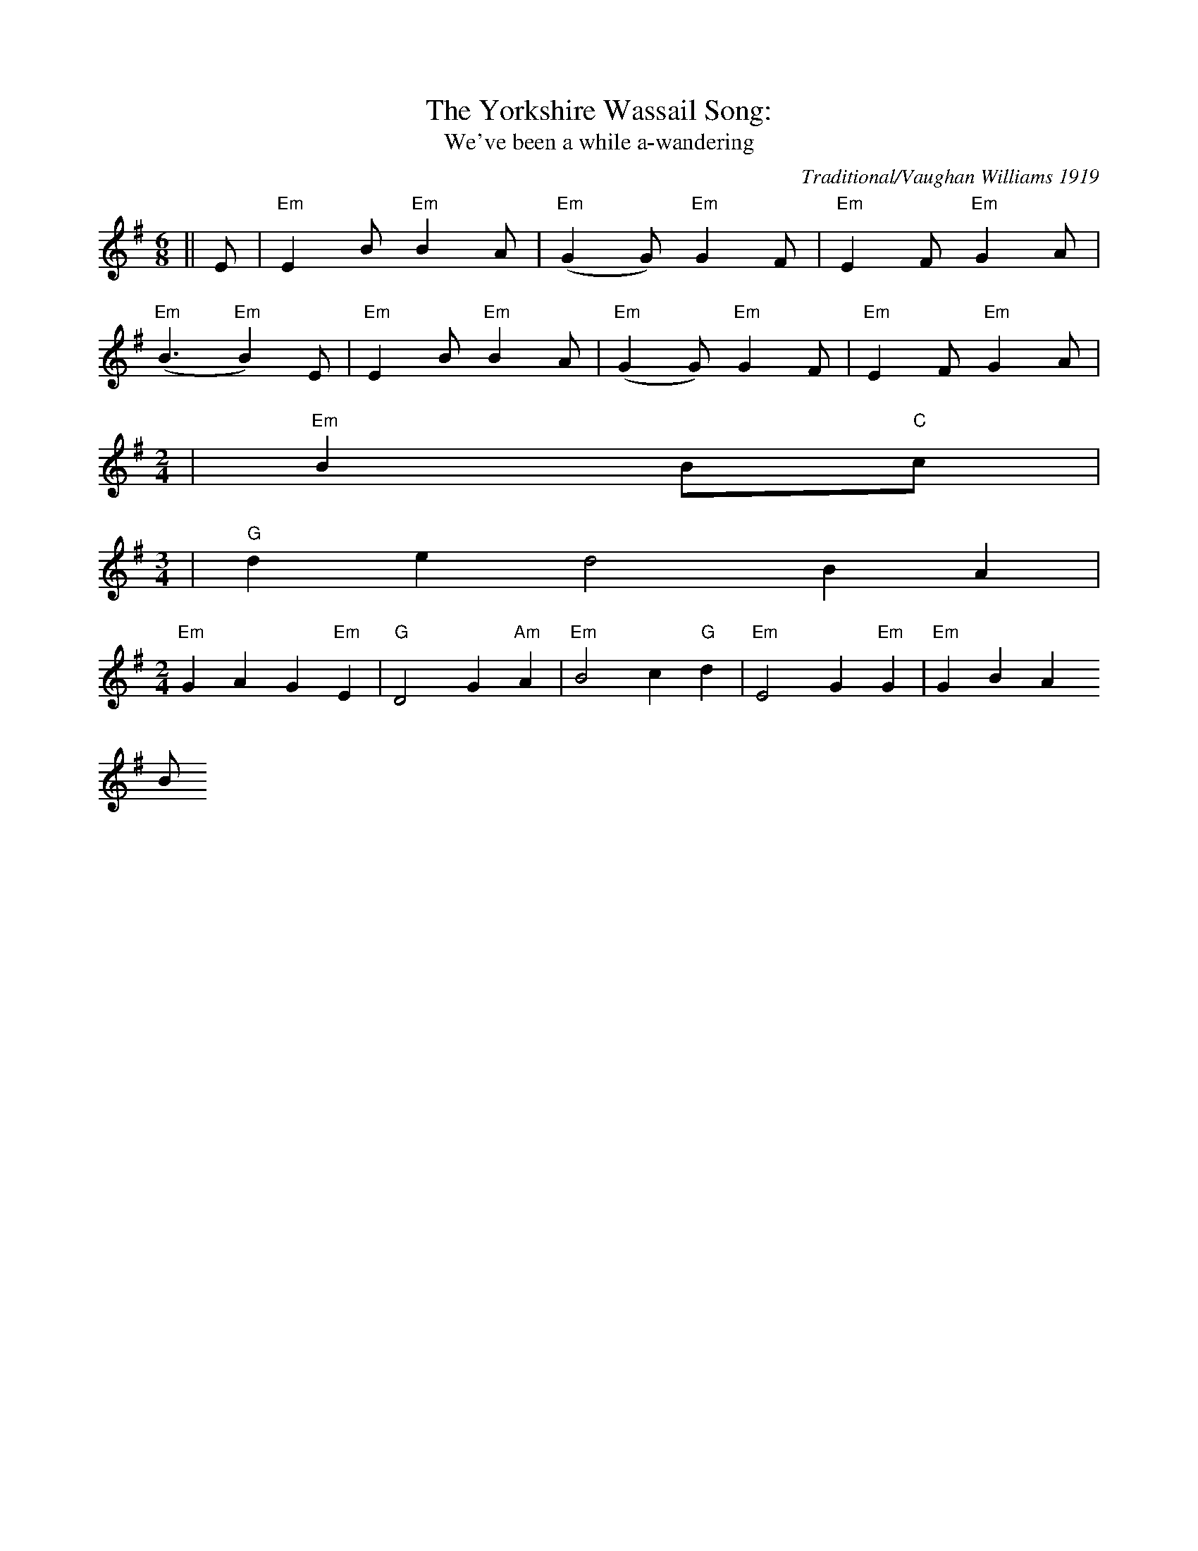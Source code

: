 X: 0
T:The Yorkshire Wassail Song:
T:We've been a while a-wandering
M:6/8
L:1/8
C:Traditional/Vaughan Williams 1919
S:New Oxford Book of Carols
K:G
||E|"Em"E2B"Em"B2A|("Em"G2G)"Em"G2F|"Em"E2F"Em"G2A|
("Em"B3"Em"B2) E|"Em"E2 B"Em"B2A|("Em"G2G)"Em"G2F|"Em"E2F"Em"G2A|
M:2/4
L:1/16
|"Em"B4B2"C"c2|
M:3/4
L:1/2
|"G"d/2e/2dB/2A/2|
M:2/4
L:1/8
"Em"G2A2G2"Em"E2|"G"D4G2"Am"A2|"Em"B4c2"G"d2|"Em"E4G2"Em"G2|"Em"G2B2 A2"
Bm"F2|E8||
